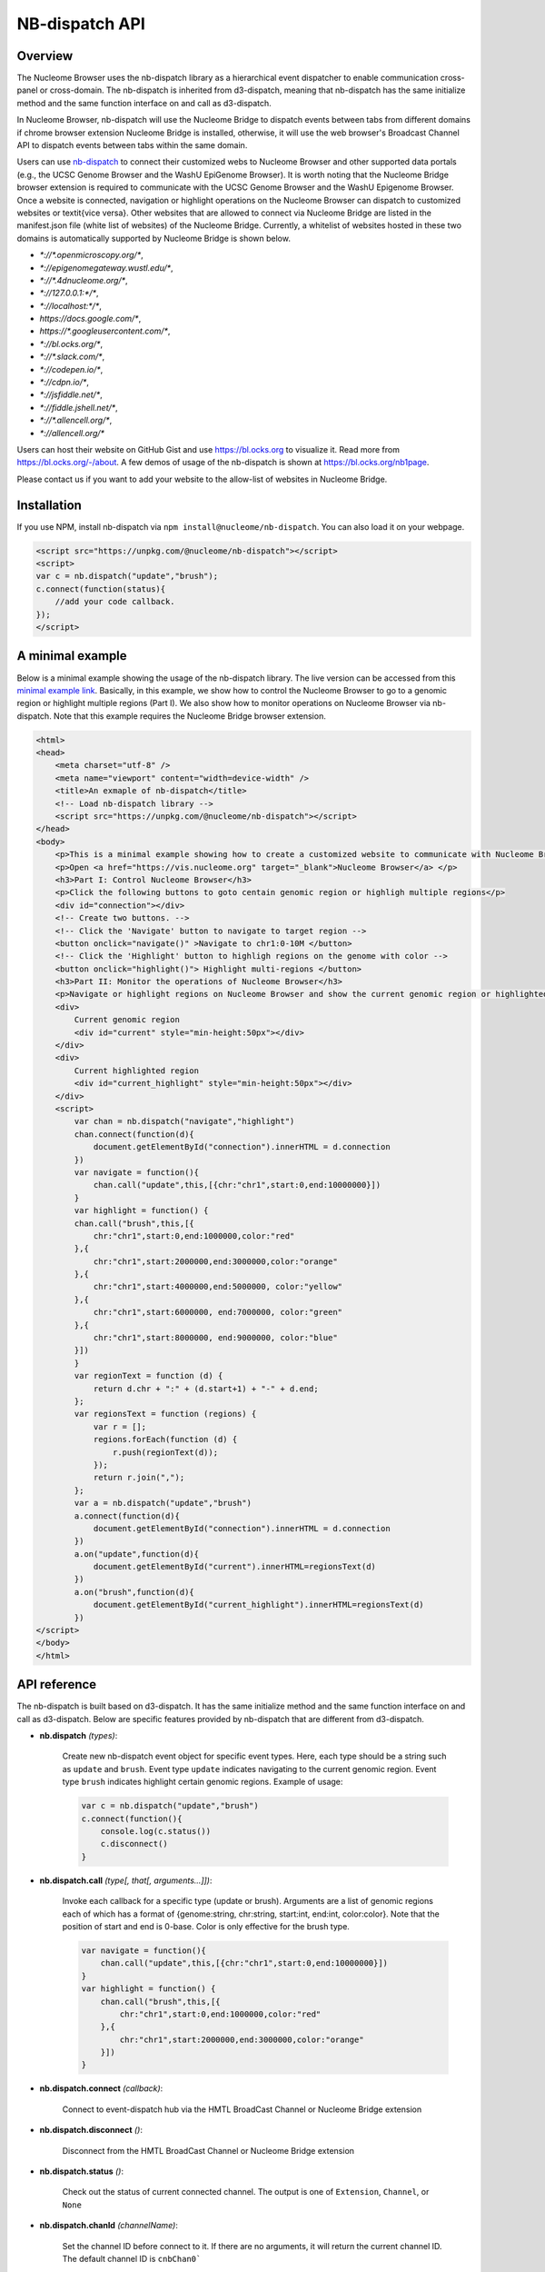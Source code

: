 ===============
NB-dispatch API
===============

Overview
========

The Nucleome Browser uses the nb-dispatch library as a hierarchical event dispatcher to enable communication cross-panel or cross-domain.
The nb-dispatch is inherited from d3-dispatch, meaning that nb-dispatch has the same initialize method and the same function interface on and call as d3-dispatch.

In Nucleome Browser, nb-dispatch will use the Nucleome Bridge to dispatch events between tabs from different domains if chrome browser extension Nucleome Bridge is installed, otherwise, it will use the web browser's Broadcast Channel API to dispatch events between tabs within the same domain.

Users can use `nb-dispatch <https://github.com/nucleome/nb-dispatch>`_ to connect their customized webs to Nucleome Browser and other supported data portals (e.g., the UCSC Genome Browser and the WashU EpiGenome Browser). 
It is worth noting that the Nucleome Bridge browser extension is required to communicate with the UCSC Genome Browser and the WashU Epigenome Browser. 
Once a website is connected, navigation or highlight operations on the Nucleome Browser can dispatch to customized websites or \textit{vice versa}.
Other websites that are allowed to connect via Nucleome Bridge are listed in the manifest.json file (white list of websites) of the Nucleome Bridge. 
Currently, a whitelist of websites hosted in these two domains is automatically supported by Nucleome Bridge is shown below.

- `*://*.openmicroscopy.org/*`,
- `*://epigenomegateway.wustl.edu/*`,
- `*://*.4dnucleome.org/*`,
- `*://127.0.0.1:*/*`,
- `*://localhost:*/*`,
- `https://docs.google.com/*`,
- `https://*.googleusercontent.com/*`,
- `*://bl.ocks.org/*`,
- `*://*.slack.com/*`,
- `*://codepen.io/*`,
- `*://cdpn.io/*`,
- `*://jsfiddle.net/*`,
- `*://fiddle.jshell.net/*`,
- `*://*.allencell.org/*`,
- `*://allencell.org/*`

Users can host their website on GitHub Gist and use `https://bl.ocks.org <https://bl.ocks.org>`_ to visualize it. Read more from `https://bl.ocks.org/-/about <https://bl.ocks.org/-/about>`_. A few demos of usage of the nb-dispatch is shown at `https://bl.ocks.org/nb1page <https://bl.ocks.org/nb1page>`_.

Please contact us if you want to add your website to the allow-list of websites in Nucleome Bridge.

Installation
============

If you use NPM, install nb-dispatch via ``npm install@nucleome/nb-dispatch``.
You can also load it on your webpage. 

.. code-block:: html

    <script src="https://unpkg.com/@nucleome/nb-dispatch"></script>
    <script>
    var c = nb.dispatch("update","brush");
    c.connect(function(status){
        //add your code callback.
    });
    </script>

A minimal example
=================

Below is a minimal example showing the usage of the nb-dispatch library. 
The live version can be accessed from this `minimal example link <https://bl.ocks.org/zocean/017a33abb667cc35247fbc7cc8b0704c>`_.
Basically, in this example, we show how to control the Nucleome Browser to go to a genomic region or highlight multiple regions (Part I). 
We also show how to monitor operations on Nucleome Browser via nb-dispatch.
Note that this example requires the Nucleome Bridge browser extension.

.. code-block:: html

    <html>
    <head>
        <meta charset="utf-8" />
        <meta name="viewport" content="width=device-width" />
        <title>An exmaple of nb-dispatch</title>
        <!-- Load nb-dispatch library -->
        <script src="https://unpkg.com/@nucleome/nb-dispatch"></script>
    </head>
    <body>
        <p>This is a minimal example showing how to create a customized website to communicate with Nucleome Browser using <a href="https://github.com/nucleome/nb-dispatch">nb-dispatch</a></p>
        <p>Open <a href="https://vis.nucleome.org" target="_blank">Nucleome Browser</a> </p>
        <h3>Part I: Control Nucleome Browser</h3>
        <p>Click the following buttons to goto centain genomic region or highligh multiple regions</p>
        <div id="connection"></div>
        <!-- Create two buttons. -->
        <!-- Click the 'Navigate' button to navigate to target region -->
        <button onclick="navigate()" >Navigate to chr1:0-10M </button>
        <!-- Click the 'Highlight' button to highligh regions on the genome with color -->
        <button onclick="highlight()"> Highlight multi-regions </button>
        <h3>Part II: Monitor the operations of Nucleome Browser</h3>
        <p>Navigate or highlight regions on Nucleome Browser and show the current genomic region or highlighted regions below</p>
        <div> 
            Current genomic region
            <div id="current" style="min-height:50px"></div>
        </div>
        <div>
            Current highlighted region
            <div id="current_highlight" style="min-height:50px"></div>
        </div>
        <script>
            var chan = nb.dispatch("navigate","highlight")
            chan.connect(function(d){
                document.getElementById("connection").innerHTML = d.connection
            })
            var navigate = function(){
                chan.call("update",this,[{chr:"chr1",start:0,end:10000000}])
            }
            var highlight = function() {
            chan.call("brush",this,[{
                chr:"chr1",start:0,end:1000000,color:"red"
            },{
                chr:"chr1",start:2000000,end:3000000,color:"orange"
            },{
                chr:"chr1",start:4000000,end:5000000, color:"yellow"
            },{
                chr:"chr1",start:6000000, end:7000000, color:"green"
            },{
                chr:"chr1",start:8000000, end:9000000, color:"blue"
            }])
            }
            var regionText = function (d) {
                return d.chr + ":" + (d.start+1) + "-" + d.end;
            };
            var regionsText = function (regions) {
                var r = [];
                regions.forEach(function (d) {
                    r.push(regionText(d));
                });
                return r.join(",");
            };
            var a = nb.dispatch("update","brush")
            a.connect(function(d){
                document.getElementById("connection").innerHTML = d.connection
            })
            a.on("update",function(d){
                document.getElementById("current").innerHTML=regionsText(d)
            })
            a.on("brush",function(d){
                document.getElementById("current_highlight").innerHTML=regionsText(d)
            })
    </script>
    </body>
    </html>

API reference
=============

The nb-dispatch is built based on d3-dispatch. 
It has the same initialize method and the same function interface on and call as d3-dispatch.
Below are specific features provided by nb-dispatch that are different from d3-dispatch. 

- **nb.dispatch** *(types)*:
    
    Create new nb-dispatch event object for specific event types.
    Here, each type should be a string such as ``update`` and ``brush``.
    Event type ``update`` indicates navigating to the current genomic region.
    Event type ``brush`` indicates highlight certain genomic regions. Example of usage:

    .. code-block:: javascript

        var c = nb.dispatch("update","brush")
        c.connect(function(){
            console.log(c.status())
            c.disconnect()
        }

- **nb.dispatch.call** *(type[, that[, arguments...]])*:
    
    Invoke each callback for a specific type (update or brush).
    Arguments are a list of genomic regions each of which has a format of {genome:string, chr:string, start:int, end:int, color:color}.
    Note that the position of start and end is 0-base.
    Color is only effective for the brush type.

    .. code-block:: javascript

        var navigate = function(){
            chan.call("update",this,[{chr:"chr1",start:0,end:10000000}])
        }
        var highlight = function() {
            chan.call("brush",this,[{
                chr:"chr1",start:0,end:1000000,color:"red"
            },{
                chr:"chr1",start:2000000,end:3000000,color:"orange"
            }])
        }

- **nb.dispatch.connect** *(callback)*:
    
    Connect to event-dispatch hub via the HMTL BroadCast Channel or Nucleome Bridge extension

- **nb.dispatch.disconnect** *()*:
    
    Disconnect from the HMTL BroadCast Channel or Nucleome Bridge extension

- **nb.dispatch.status** *()*:
    
    Check out the status of current connected channel.
    The output is one of ``Extension``, ``Channel``, or ``None``

- **nb.dispatch.chanId** *(channelName)*:
    
    Set the channel ID before connect to it.
    If there are no arguments, it will return the current channel ID.
    The default channel ID is ``cnbChan0```
